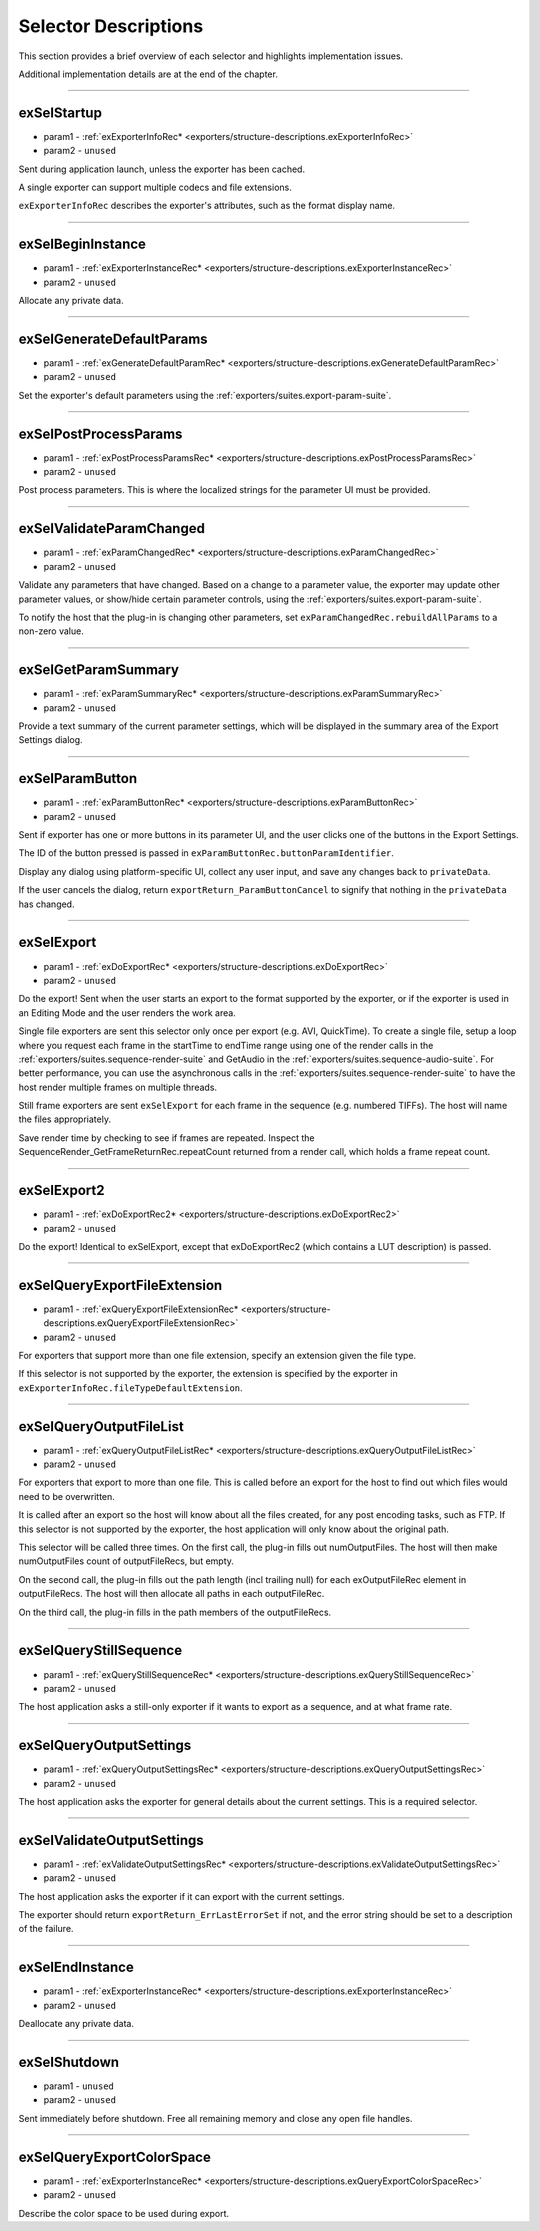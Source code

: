 .. _exporters/selector-descriptions:

Selector Descriptions
################################################################################

This section provides a brief overview of each selector and highlights implementation issues.

Additional implementation details are at the end of the chapter.

----

.. _exporters/selector-descriptions.exSelStartup:

exSelStartup
================================================================================

- param1 - :ref:`exExporterInfoRec* <exporters/structure-descriptions.exExporterInfoRec>`
- param2 - ``unused``

Sent during application launch, unless the exporter has been cached.

A single exporter can support multiple codecs and file extensions.

``exExporterInfoRec`` describes the exporter's attributes, such as the format display name.

----

.. _exporters/selector-descriptions.exSelBeginInstance:

exSelBeginInstance
================================================================================

- param1 - :ref:`exExporterInstanceRec* <exporters/structure-descriptions.exExporterInstanceRec>`
- param2 - ``unused``

Allocate any private data.

----

.. _exporters/selector-descriptions.exSelGenerateDefaultParams:

exSelGenerateDefaultParams
================================================================================

- param1 - :ref:`exGenerateDefaultParamRec* <exporters/structure-descriptions.exGenerateDefaultParamRec>`
- param2 - ``unused``

Set the exporter's default parameters using the :ref:`exporters/suites.export-param-suite`.

----

.. _exporters/selector-descriptions.exSelPostProcessParams:

exSelPostProcessParams
================================================================================

- param1 - :ref:`exPostProcessParamsRec* <exporters/structure-descriptions.exPostProcessParamsRec>`
- param2 - ``unused``

Post process parameters. This is where the localized strings for the parameter UI must be provided.

----

.. _exporters/selector-descriptions.exSelValidateParamChanged:

exSelValidateParamChanged
================================================================================

- param1 - :ref:`exParamChangedRec* <exporters/structure-descriptions.exParamChangedRec>`
- param2 - ``unused``

Validate any parameters that have changed. Based on a change to a parameter value, the exporter may update other parameter values, or show/hide certain parameter controls, using the :ref:`exporters/suites.export-param-suite`.

To notify the host that the plug-in is changing other parameters, set ``exParamChangedRec.rebuildAllParams`` to a non-zero value.

----

.. _exporters/selector-descriptions.exSelGetParamSummary:

exSelGetParamSummary
================================================================================

- param1 - :ref:`exParamSummaryRec* <exporters/structure-descriptions.exParamSummaryRec>`
- param2 - ``unused``

Provide a text summary of the current parameter settings, which will be displayed in the summary area of the Export Settings dialog.

----

.. _exporters/selector-descriptions.exSelParamButton:

exSelParamButton
================================================================================

- param1 - :ref:`exParamButtonRec* <exporters/structure-descriptions.exParamButtonRec>`
- param2 - ``unused``

Sent if exporter has one or more buttons in its parameter UI, and the user clicks one of the buttons in the Export Settings.

The ID of the button pressed is passed in ``exParamButtonRec.buttonParamIdentifier``.

Display any dialog using platform-specific UI, collect any user input, and save any changes back to ``privateData``.

If the user cancels the dialog, return ``exportReturn_ParamButtonCancel`` to signify that nothing in the ``privateData`` has changed.

----

.. _exporters/selector-descriptions.exSelExport:

exSelExport
================================================================================

- param1 - :ref:`exDoExportRec* <exporters/structure-descriptions.exDoExportRec>`
- param2 - ``unused``

Do the export! Sent when the user starts an export to the format supported by the exporter, or if the exporter is used in an Editing Mode and the user renders the work area.

Single file exporters are sent this selector only once per export (e.g. AVI, QuickTime). To create a single file, setup a loop where you request each frame in the startTime to endTime range using one of the render calls in the :ref:`exporters/suites.sequence-render-suite` and GetAudio in the :ref:`exporters/suites.sequence-audio-suite`. For better performance, you can use the asynchronous calls in the :ref:`exporters/suites.sequence-render-suite` to have the host render multiple frames on multiple threads.

Still frame exporters are sent ``exSelExport`` for each frame in the sequence (e.g. numbered TIFFs). The host will name the files appropriately.

Save render time by checking to see if frames are repeated. Inspect the SequenceRender_GetFrameReturnRec.repeatCount returned from a render call, which holds a frame repeat count.

----

.. _exporters/selector-descriptions.exSelExport2:

exSelExport2
================================================================================

- param1 - :ref:`exDoExportRec2* <exporters/structure-descriptions.exDoExportRec2>`
- param2 - ``unused``

Do the export! Identical to exSelExport, except that exDoExportRec2 (which contains a LUT description) is passed. 

----

.. _exporters/selector-descriptions.exSelQueryExportFileExtension:

exSelQueryExportFileExtension
================================================================================

- param1 - :ref:`exQueryExportFileExtensionRec* <exporters/structure-descriptions.exQueryExportFileExtensionRec>`
- param2 - ``unused``

For exporters that support more than one file extension, specify an extension given the file type.

If this selector is not supported by the exporter, the extension is specified by the exporter in ``exExporterInfoRec.fileTypeDefaultExtension``.

----

.. _exporters/selector-descriptions.exSelQueryOutputFileList:

exSelQueryOutputFileList
================================================================================

- param1 - :ref:`exQueryOutputFileListRec* <exporters/structure-descriptions.exQueryOutputFileListRec>`
- param2 - ``unused``

For exporters that export to more than one file. This is called before an export for the host to find out which files would need to be overwritten.

It is called after an export so the host will know about all the files created, for any post encoding tasks, such as FTP. If this selector is not supported by the exporter, the host application will only know about the original path.

This selector will be called three times. On the first call, the plug-in fills out numOutputFiles. The host will then make numOutputFiles count of outputFileRecs, but empty.

On the second call, the plug-in fills out the path length (incl trailing null) for each exOutputFileRec element in outputFileRecs. The host will then allocate all paths in each outputFileRec.

On the third call, the plug-in fills in the path members of the outputFileRecs.

----

.. _exporters/selector-descriptions.exSelQueryStillSequence:

exSelQueryStillSequence
================================================================================

- param1 - :ref:`exQueryStillSequenceRec* <exporters/structure-descriptions.exQueryStillSequenceRec>`
- param2 - ``unused``

The host application asks a still-only exporter if it wants to export as a sequence, and at what frame rate.

----

.. _exporters/selector-descriptions.exSelQueryOutputSettings:

exSelQueryOutputSettings
================================================================================

- param1 - :ref:`exQueryOutputSettingsRec* <exporters/structure-descriptions.exQueryOutputSettingsRec>`
- param2 - ``unused``

The host application asks the exporter for general details about the current settings. This is a required selector.

----

.. _exporters/selector-descriptions.exSelValidateOutputSettings:

exSelValidateOutputSettings
================================================================================

- param1 - :ref:`exValidateOutputSettingsRec* <exporters/structure-descriptions.exValidateOutputSettingsRec>`
- param2 - ``unused``

The host application asks the exporter if it can export with the current settings.

The exporter should return ``exportReturn_ErrLastErrorSet`` if not, and the error string should be set to a description of the failure.

----

.. _exporters/selector-descriptions.exSelEndInstance:

exSelEndInstance
================================================================================

- param1 - :ref:`exExporterInstanceRec* <exporters/structure-descriptions.exExporterInstanceRec>`
- param2 - ``unused``

Deallocate any private data.

----

.. _exporters/selector-descriptions.exSelShutdown:

exSelShutdown
================================================================================

- param1 - ``unused``
- param2 - ``unused``

Sent immediately before shutdown. Free all remaining memory and close any open file handles.

----

.. _exporters/selector-descriptions.exSelQueryExportColorSpace:

exSelQueryExportColorSpace
================================================================================

- param1 - :ref:`exExporterInstanceRec* <exporters/structure-descriptions.exQueryExportColorSpaceRec>`
- param2 - ``unused``

Describe the color space to be used during export.





